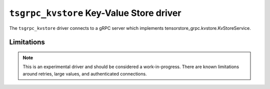 .. _tsgrpc_kvstore-kvstore-driver:

``tsgrpc_kvstore`` Key-Value Store driver
=========================================

The ``tsgrpc_kvstore`` driver connects to a gRPC server which implements
tensorstore_grpc.kvstore.KvStoreService.

.. json:schema:: kvstore/tsgrpc_kvstore

.. json:schema:: Context.data_copy_concurrency

Limitations
-----------

.. note::
   This is an experimental driver and should be considered a work-in-progress.
   There are known limitations around retries, large values, and authenticated
   connections.
